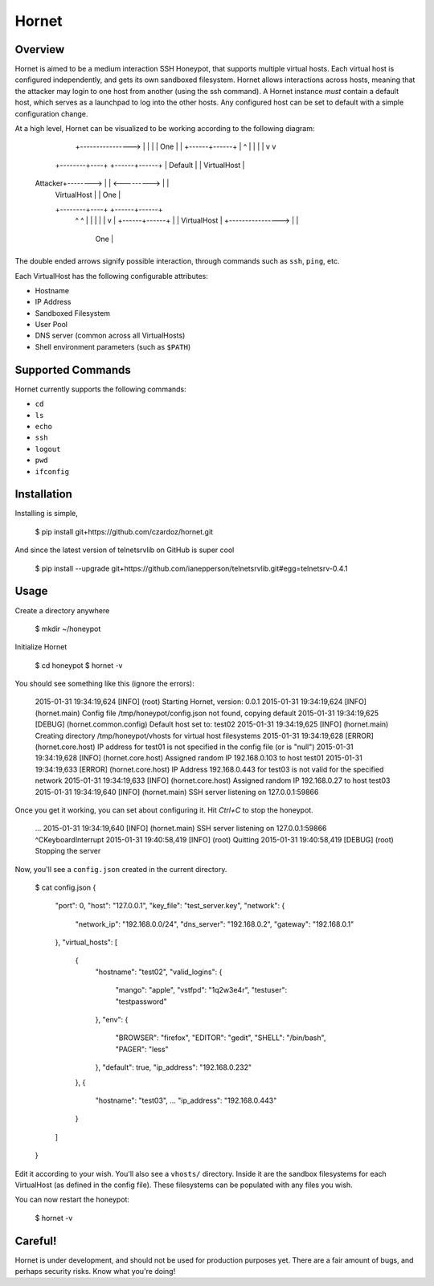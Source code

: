 =======================
Hornet
=======================

|travis| |coverage| |codehealth|

.. |coverage| image:: https://coveralls.io/repos/czardoz/hornet/badge.png?branch=master
                        :target: https://coveralls.io/r/czardoz/hornet?branch=master

.. |travis| image:: https://travis-ci.org/czardoz/hornet.png?branch=master
                      :target: https://travis-ci.org/czardoz/hornet

.. |codehealth| image:: https://landscape.io/github/czardoz/hornet/master/landscape.png
                          :target: https://landscape.io/github/czardoz/hornet/master
                          :alt: Code Health

Overview
=========

Hornet is aimed to be a medium interaction SSH Honeypot, that supports multiple virtual
hosts. Each virtual host is configured independently, and gets its own sandboxed filesystem.
Hornet allows interactions across hosts, meaning that the attacker may login to one host
from another (using the ssh command). A Hornet instance *must* contain a default host,
which serves as a launchpad to log into the other hosts. Any configured host can be set
to default with a simple configuration change.

At a high level, Hornet can be visualized to be working according to the following diagram:

                                                   +-------------+
                                                   | VirtualHost |
                                +----------------> |             |
                                |                  |     One     |
                                |                  +------+------+
                                |                         ^
                                |                         |
                                |                         |
                                v                         v
                       +--------+----+             +------+------+
                       |   Default   |             | VirtualHost |
    Attacker+--------> |             | <---------> |             |
                       | VirtualHost |             |     One     |
                       +--------+----+             +------+------+
                                ^                         ^
                                |                         |
                                |                         |
                                |                         v
                                |                  +------+------+
                                |                  | VirtualHost |
                                +----------------> |             |
                                                   |     One     |
                                                   +-------------+

The double ended arrows signify possible interaction, through commands
such as ``ssh``, ``ping``, etc.

Each VirtualHost has the following configurable attributes:

* Hostname
* IP Address
* Sandboxed Filesystem
* User Pool
* DNS server (common across all VirtualHosts)
* Shell environment parameters (such as ``$PATH``)


Supported Commands
====================

Hornet currently supports the following commands:

* ``cd``
* ``ls``
* ``echo``
* ``ssh``
* ``logout``
* ``pwd``
* ``ifconfig``

Installation
==============

Installing is simple,

    $ pip install git+https://github.com/czardoz/hornet.git

And since the latest version of telnetsrvlib on GitHub is super cool

    $ pip install --upgrade git+https://github.com/ianepperson/telnetsrvlib.git#egg=telnetsrv-0.4.1

Usage
=======

Create a directory anywhere

    $ mkdir ~/honeypot

Initialize Hornet

    $ cd honeypot
    $ hornet -v

You should see something like this (ignore the errors):

    2015-01-31 19:34:19,624 [INFO] (root) Starting Hornet, version: 0.0.1
    2015-01-31 19:34:19,624 [INFO] (hornet.main) Config file /tmp/honeypot/config.json not found, copying default
    2015-01-31 19:34:19,625 [DEBUG] (hornet.common.config) Default host set to: test02
    2015-01-31 19:34:19,625 [INFO] (hornet.main) Creating directory /tmp/honeypot/vhosts for virtual host filesystems
    2015-01-31 19:34:19,628 [ERROR] (hornet.core.host) IP address for test01 is not specified in the config file (or is "null")
    2015-01-31 19:34:19,628 [INFO] (hornet.core.host) Assigned random IP 192.168.0.103 to host test01
    2015-01-31 19:34:19,633 [ERROR] (hornet.core.host) IP Address 192.168.0.443 for test03 is not valid for the specified network
    2015-01-31 19:34:19,633 [INFO] (hornet.core.host) Assigned random IP 192.168.0.27 to host test03
    2015-01-31 19:34:19,640 [INFO] (hornet.main) SSH server listening on 127.0.0.1:59866

Once you get it working, you can set about configuring it. Hit `Ctrl+C` to stop the honeypot.

    ...
    2015-01-31 19:34:19,640 [INFO] (hornet.main) SSH server listening on 127.0.0.1:59866
    ^CKeyboardInterrupt
    2015-01-31 19:40:58,419 [INFO] (root) Quitting
    2015-01-31 19:40:58,419 [DEBUG] (root) Stopping the server

Now, you'll see a ``config.json`` created in the current directory.

    $ cat config.json
    {
        "port": 0,
        "host": "127.0.0.1",
        "key_file": "test_server.key",
        "network": {
            "network_ip": "192.168.0.0/24",
            "dns_server": "192.168.0.2",
            "gateway": "192.168.0.1"
        },
        "virtual_hosts": [
            {
                "hostname": "test02",
                "valid_logins": {
                    "mango": "apple",
                    "vstfpd": "1q2w3e4r",
                    "testuser": "testpassword"
                },
                "env": {
                    "BROWSER": "firefox",
                    "EDITOR": "gedit",
                    "SHELL": "/bin/bash",
                    "PAGER": "less"
                },
                "default": true,
                "ip_address": "192.168.0.232"
            },
            {
                "hostname": "test03",
                ...
                "ip_address": "192.168.0.443"
            }
        ]
    }

Edit it according to your wish. You'll also see a ``vhosts/`` directory.
Inside it are the sandbox filesystems for each VirtualHost (as defined in
the config file). These filesystems can be populated with any files you
wish.

You can now restart the honeypot:

    $ hornet -v


Careful!
============

Hornet is under development, and should not be used for production purposes
yet. There are a fair amount of bugs, and perhaps security risks. Know what
you're doing!
